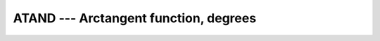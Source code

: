 ..
  Copyright 1988-2022 Free Software Foundation, Inc.
  This is part of the GCC manual.
  For copying conditions, see the copyright.rst file.

.. _atand:

.. index:: ATAND

.. index:: DATAND

.. index:: trigonometric function, tangent, inverse, degrees

.. index:: tangent, inverse, degrees

ATAND --- Arctangent function, degrees
**************************************

.. function:: ATAND(X)

  ``ATAND(X)`` computes the arctangent of :samp:`{X}` in degrees (inverse of
  :ref:`TAND`).

  :param X:
    The type shall be ``REAL`` or ``COMPLEX`` ;
    if :samp:`{Y}` is present, :samp:`{X}` shall be REAL.

  :param Y:
    The type and kind type parameter shall be the same as :samp:`{X}`.

  :return:
    The return value is of the same type and kind as :samp:`{X}`.
    If :samp:`{Y}` is present, the result is identical to ``ATAND2(Y,X)``.
    Otherwise, it is the arcus tangent of :samp:`{X}`, where the real part of
    the result is in degrees and lies in the range
    -90 \leq \Re \atand(x) \leq 90.

  Standard:
    GNU extension, enabled with :option:`-fdec-math`.

  Class:
    Elemental function

  Syntax:
    .. code-block:: fortran

      RESULT = ATAND(X)
      RESULT = ATAND(Y, X)

  Example:
    .. code-block:: fortran

      program test_atand
        real(8) :: x = 2.866_8
        x = atand(x)
      end program test_atand

  Specific names:
    .. list-table::
       :header-rows: 1

       * - Name
         - Argument
         - Return type
         - Standard

       * - ``ATAND(X)``
         - ``REAL(4) X``
         - ``REAL(4)``
         - GNU extension
       * - ``DATAND(X)``
         - ``REAL(8) X``
         - ``REAL(8)``
         - GNU extension

  See also:
    Inverse function:
    :ref:`TAND`
    Radians function:
    :ref:`ATAN`